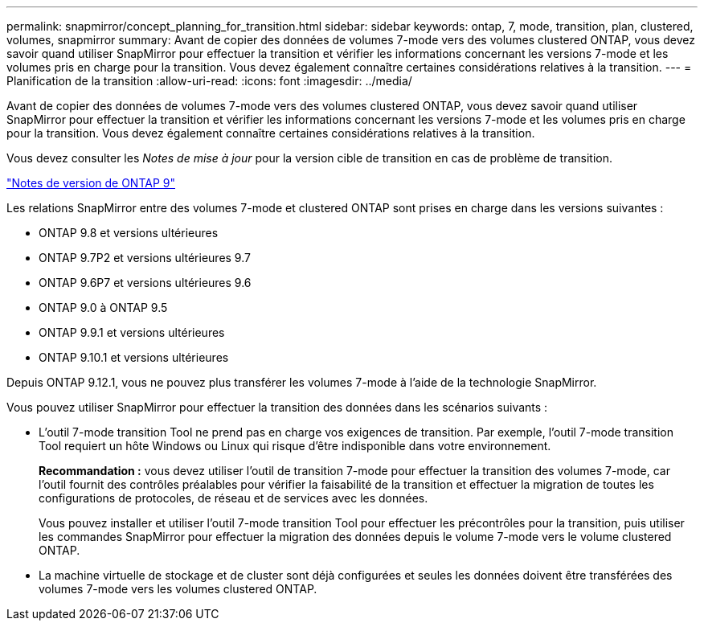 ---
permalink: snapmirror/concept_planning_for_transition.html 
sidebar: sidebar 
keywords: ontap, 7, mode, transition, plan, clustered, volumes, snapmirror 
summary: Avant de copier des données de volumes 7-mode vers des volumes clustered ONTAP, vous devez savoir quand utiliser SnapMirror pour effectuer la transition et vérifier les informations concernant les versions 7-mode et les volumes pris en charge pour la transition. Vous devez également connaître certaines considérations relatives à la transition. 
---
= Planification de la transition
:allow-uri-read: 
:icons: font
:imagesdir: ../media/


[role="lead"]
Avant de copier des données de volumes 7-mode vers des volumes clustered ONTAP, vous devez savoir quand utiliser SnapMirror pour effectuer la transition et vérifier les informations concernant les versions 7-mode et les volumes pris en charge pour la transition. Vous devez également connaître certaines considérations relatives à la transition.

Vous devez consulter les _Notes de mise à jour_ pour la version cible de transition en cas de problème de transition.

https://library.netapp.com/ecmdocs/ECMLP2492508/html/frameset.html["Notes de version de ONTAP 9"]

Les relations SnapMirror entre des volumes 7-mode et clustered ONTAP sont prises en charge dans les versions suivantes :

* ONTAP 9.8 et versions ultérieures
* ONTAP 9.7P2 et versions ultérieures 9.7
* ONTAP 9.6P7 et versions ultérieures 9.6
* ONTAP 9.0 à ONTAP 9.5
* ONTAP 9.9.1 et versions ultérieures
* ONTAP 9.10.1 et versions ultérieures


Depuis ONTAP 9.12.1, vous ne pouvez plus transférer les volumes 7-mode à l'aide de la technologie SnapMirror.

Vous pouvez utiliser SnapMirror pour effectuer la transition des données dans les scénarios suivants :

* L'outil 7-mode transition Tool ne prend pas en charge vos exigences de transition. Par exemple, l'outil 7-mode transition Tool requiert un hôte Windows ou Linux qui risque d'être indisponible dans votre environnement.
+
*Recommandation :* vous devez utiliser l'outil de transition 7-mode pour effectuer la transition des volumes 7-mode, car l'outil fournit des contrôles préalables pour vérifier la faisabilité de la transition et effectuer la migration de toutes les configurations de protocoles, de réseau et de services avec les données.

+
Vous pouvez installer et utiliser l'outil 7-mode transition Tool pour effectuer les précontrôles pour la transition, puis utiliser les commandes SnapMirror pour effectuer la migration des données depuis le volume 7-mode vers le volume clustered ONTAP.

* La machine virtuelle de stockage et de cluster sont déjà configurées et seules les données doivent être transférées des volumes 7-mode vers les volumes clustered ONTAP.

